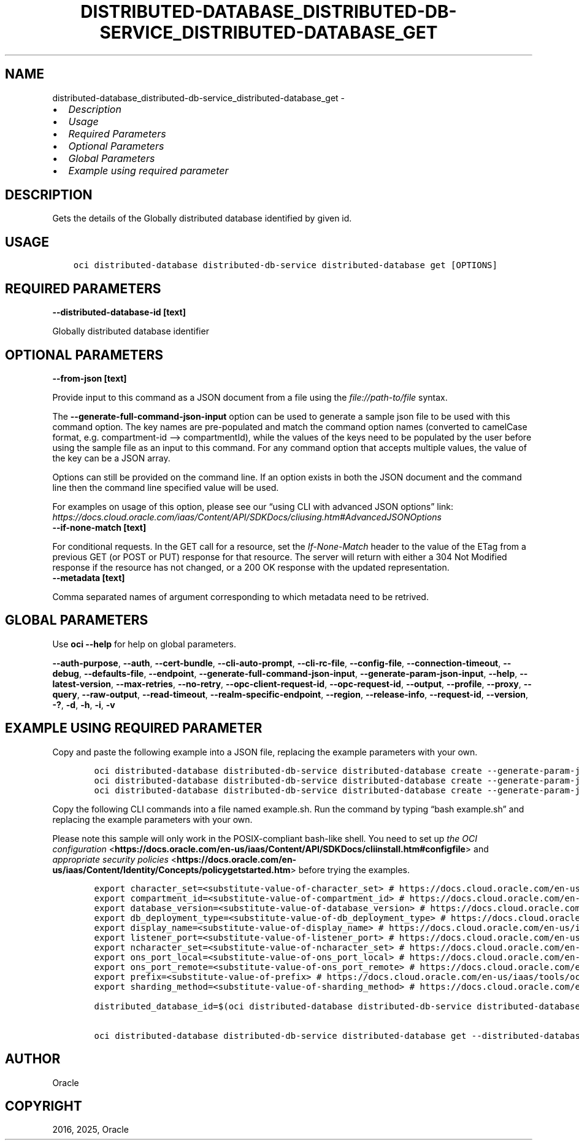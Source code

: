 .\" Man page generated from reStructuredText.
.
.TH "DISTRIBUTED-DATABASE_DISTRIBUTED-DB-SERVICE_DISTRIBUTED-DATABASE_GET" "1" "Jun 20, 2025" "3.60.0" "OCI CLI Command Reference"
.SH NAME
distributed-database_distributed-db-service_distributed-database_get \- 
.
.nr rst2man-indent-level 0
.
.de1 rstReportMargin
\\$1 \\n[an-margin]
level \\n[rst2man-indent-level]
level margin: \\n[rst2man-indent\\n[rst2man-indent-level]]
-
\\n[rst2man-indent0]
\\n[rst2man-indent1]
\\n[rst2man-indent2]
..
.de1 INDENT
.\" .rstReportMargin pre:
. RS \\$1
. nr rst2man-indent\\n[rst2man-indent-level] \\n[an-margin]
. nr rst2man-indent-level +1
.\" .rstReportMargin post:
..
.de UNINDENT
. RE
.\" indent \\n[an-margin]
.\" old: \\n[rst2man-indent\\n[rst2man-indent-level]]
.nr rst2man-indent-level -1
.\" new: \\n[rst2man-indent\\n[rst2man-indent-level]]
.in \\n[rst2man-indent\\n[rst2man-indent-level]]u
..
.INDENT 0.0
.IP \(bu 2
\fI\%Description\fP
.IP \(bu 2
\fI\%Usage\fP
.IP \(bu 2
\fI\%Required Parameters\fP
.IP \(bu 2
\fI\%Optional Parameters\fP
.IP \(bu 2
\fI\%Global Parameters\fP
.IP \(bu 2
\fI\%Example using required parameter\fP
.UNINDENT
.SH DESCRIPTION
.sp
Gets the details of the Globally distributed database identified by given id.
.SH USAGE
.INDENT 0.0
.INDENT 3.5
.sp
.nf
.ft C
oci distributed\-database distributed\-db\-service distributed\-database get [OPTIONS]
.ft P
.fi
.UNINDENT
.UNINDENT
.SH REQUIRED PARAMETERS
.INDENT 0.0
.TP
.B \-\-distributed\-database\-id [text]
.UNINDENT
.sp
Globally distributed database identifier
.SH OPTIONAL PARAMETERS
.INDENT 0.0
.TP
.B \-\-from\-json [text]
.UNINDENT
.sp
Provide input to this command as a JSON document from a file using the \fI\%file://path\-to/file\fP syntax.
.sp
The \fB\-\-generate\-full\-command\-json\-input\fP option can be used to generate a sample json file to be used with this command option. The key names are pre\-populated and match the command option names (converted to camelCase format, e.g. compartment\-id –> compartmentId), while the values of the keys need to be populated by the user before using the sample file as an input to this command. For any command option that accepts multiple values, the value of the key can be a JSON array.
.sp
Options can still be provided on the command line. If an option exists in both the JSON document and the command line then the command line specified value will be used.
.sp
For examples on usage of this option, please see our “using CLI with advanced JSON options” link: \fI\%https://docs.cloud.oracle.com/iaas/Content/API/SDKDocs/cliusing.htm#AdvancedJSONOptions\fP
.INDENT 0.0
.TP
.B \-\-if\-none\-match [text]
.UNINDENT
.sp
For conditional requests. In the GET call for a resource, set the \fIIf\-None\-Match\fP header to the value of the ETag from a previous GET (or POST or PUT) response for that resource. The server will return with either a 304 Not Modified response if the resource has not changed, or a 200 OK response with the updated representation.
.INDENT 0.0
.TP
.B \-\-metadata [text]
.UNINDENT
.sp
Comma separated names of argument corresponding to which metadata need to be retrived.
.SH GLOBAL PARAMETERS
.sp
Use \fBoci \-\-help\fP for help on global parameters.
.sp
\fB\-\-auth\-purpose\fP, \fB\-\-auth\fP, \fB\-\-cert\-bundle\fP, \fB\-\-cli\-auto\-prompt\fP, \fB\-\-cli\-rc\-file\fP, \fB\-\-config\-file\fP, \fB\-\-connection\-timeout\fP, \fB\-\-debug\fP, \fB\-\-defaults\-file\fP, \fB\-\-endpoint\fP, \fB\-\-generate\-full\-command\-json\-input\fP, \fB\-\-generate\-param\-json\-input\fP, \fB\-\-help\fP, \fB\-\-latest\-version\fP, \fB\-\-max\-retries\fP, \fB\-\-no\-retry\fP, \fB\-\-opc\-client\-request\-id\fP, \fB\-\-opc\-request\-id\fP, \fB\-\-output\fP, \fB\-\-profile\fP, \fB\-\-proxy\fP, \fB\-\-query\fP, \fB\-\-raw\-output\fP, \fB\-\-read\-timeout\fP, \fB\-\-realm\-specific\-endpoint\fP, \fB\-\-region\fP, \fB\-\-release\-info\fP, \fB\-\-request\-id\fP, \fB\-\-version\fP, \fB\-?\fP, \fB\-d\fP, \fB\-h\fP, \fB\-i\fP, \fB\-v\fP
.SH EXAMPLE USING REQUIRED PARAMETER
.sp
Copy and paste the following example into a JSON file, replacing the example parameters with your own.
.INDENT 0.0
.INDENT 3.5
.sp
.nf
.ft C
    oci distributed\-database distributed\-db\-service distributed\-database create \-\-generate\-param\-json\-input catalog\-details > catalog\-details.json
    oci distributed\-database distributed\-db\-service distributed\-database create \-\-generate\-param\-json\-input private\-endpoint\-ids > private\-endpoint\-ids.json
    oci distributed\-database distributed\-db\-service distributed\-database create \-\-generate\-param\-json\-input shard\-details > shard\-details.json
.ft P
.fi
.UNINDENT
.UNINDENT
.sp
Copy the following CLI commands into a file named example.sh. Run the command by typing “bash example.sh” and replacing the example parameters with your own.
.sp
Please note this sample will only work in the POSIX\-compliant bash\-like shell. You need to set up \fI\%the OCI configuration\fP <\fBhttps://docs.oracle.com/en-us/iaas/Content/API/SDKDocs/cliinstall.htm#configfile\fP> and \fI\%appropriate security policies\fP <\fBhttps://docs.oracle.com/en-us/iaas/Content/Identity/Concepts/policygetstarted.htm\fP> before trying the examples.
.INDENT 0.0
.INDENT 3.5
.sp
.nf
.ft C
    export character_set=<substitute\-value\-of\-character_set> # https://docs.cloud.oracle.com/en\-us/iaas/tools/oci\-cli/latest/oci_cli_docs/cmdref/distributed\-database/distributed\-db\-service/distributed\-database/create.html#cmdoption\-character\-set
    export compartment_id=<substitute\-value\-of\-compartment_id> # https://docs.cloud.oracle.com/en\-us/iaas/tools/oci\-cli/latest/oci_cli_docs/cmdref/distributed\-database/distributed\-db\-service/distributed\-database/create.html#cmdoption\-compartment\-id
    export database_version=<substitute\-value\-of\-database_version> # https://docs.cloud.oracle.com/en\-us/iaas/tools/oci\-cli/latest/oci_cli_docs/cmdref/distributed\-database/distributed\-db\-service/distributed\-database/create.html#cmdoption\-database\-version
    export db_deployment_type=<substitute\-value\-of\-db_deployment_type> # https://docs.cloud.oracle.com/en\-us/iaas/tools/oci\-cli/latest/oci_cli_docs/cmdref/distributed\-database/distributed\-db\-service/distributed\-database/create.html#cmdoption\-db\-deployment\-type
    export display_name=<substitute\-value\-of\-display_name> # https://docs.cloud.oracle.com/en\-us/iaas/tools/oci\-cli/latest/oci_cli_docs/cmdref/distributed\-database/distributed\-db\-service/distributed\-database/create.html#cmdoption\-display\-name
    export listener_port=<substitute\-value\-of\-listener_port> # https://docs.cloud.oracle.com/en\-us/iaas/tools/oci\-cli/latest/oci_cli_docs/cmdref/distributed\-database/distributed\-db\-service/distributed\-database/create.html#cmdoption\-listener\-port
    export ncharacter_set=<substitute\-value\-of\-ncharacter_set> # https://docs.cloud.oracle.com/en\-us/iaas/tools/oci\-cli/latest/oci_cli_docs/cmdref/distributed\-database/distributed\-db\-service/distributed\-database/create.html#cmdoption\-ncharacter\-set
    export ons_port_local=<substitute\-value\-of\-ons_port_local> # https://docs.cloud.oracle.com/en\-us/iaas/tools/oci\-cli/latest/oci_cli_docs/cmdref/distributed\-database/distributed\-db\-service/distributed\-database/create.html#cmdoption\-ons\-port\-local
    export ons_port_remote=<substitute\-value\-of\-ons_port_remote> # https://docs.cloud.oracle.com/en\-us/iaas/tools/oci\-cli/latest/oci_cli_docs/cmdref/distributed\-database/distributed\-db\-service/distributed\-database/create.html#cmdoption\-ons\-port\-remote
    export prefix=<substitute\-value\-of\-prefix> # https://docs.cloud.oracle.com/en\-us/iaas/tools/oci\-cli/latest/oci_cli_docs/cmdref/distributed\-database/distributed\-db\-service/distributed\-database/create.html#cmdoption\-prefix
    export sharding_method=<substitute\-value\-of\-sharding_method> # https://docs.cloud.oracle.com/en\-us/iaas/tools/oci\-cli/latest/oci_cli_docs/cmdref/distributed\-database/distributed\-db\-service/distributed\-database/create.html#cmdoption\-sharding\-method

    distributed_database_id=$(oci distributed\-database distributed\-db\-service distributed\-database create \-\-catalog\-details file://catalog\-details.json \-\-character\-set $character_set \-\-compartment\-id $compartment_id \-\-database\-version $database_version \-\-db\-deployment\-type $db_deployment_type \-\-display\-name $display_name \-\-listener\-port $listener_port \-\-ncharacter\-set $ncharacter_set \-\-ons\-port\-local $ons_port_local \-\-ons\-port\-remote $ons_port_remote \-\-prefix $prefix \-\-private\-endpoint\-ids file://private\-endpoint\-ids.json \-\-shard\-details file://shard\-details.json \-\-sharding\-method $sharding_method \-\-query data.id \-\-raw\-output)

    oci distributed\-database distributed\-db\-service distributed\-database get \-\-distributed\-database\-id $distributed_database_id
.ft P
.fi
.UNINDENT
.UNINDENT
.SH AUTHOR
Oracle
.SH COPYRIGHT
2016, 2025, Oracle
.\" Generated by docutils manpage writer.
.
